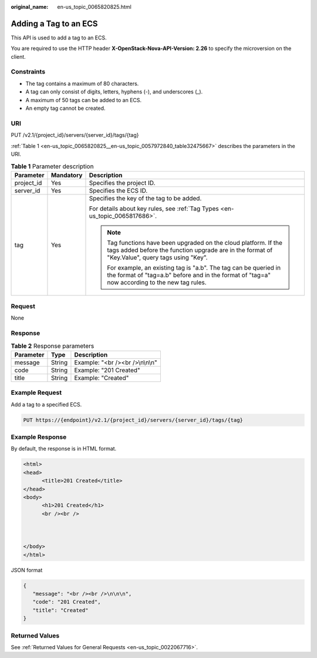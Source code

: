 :original_name: en-us_topic_0065820825.html

.. _en-us_topic_0065820825:

Adding a Tag to an ECS
======================

This API is used to add a tag to an ECS.

You are required to use the HTTP header **X-OpenStack-Nova-API-Version: 2.26** to specify the microversion on the client.

Constraints
-----------

-  The tag contains a maximum of 80 characters.
-  A tag can only consist of digits, letters, hyphens (-), and underscores (_).
-  A maximum of 50 tags can be added to an ECS.
-  An empty tag cannot be created.

URI
---

PUT /v2.1/{project_id}/servers/{server_id}/tags/{tag}

:ref:`Table 1 <en-us_topic_0065820825__en-us_topic_0057972840_table32475667>` describes the parameters in the URI.

.. _en-us_topic_0065820825__en-us_topic_0057972840_table32475667:

.. table:: **Table 1** Parameter description

   +-----------------------+-----------------------+---------------------------------------------------------------------------------------------------------------------------------------------------------------------+
   | Parameter             | Mandatory             | Description                                                                                                                                                         |
   +=======================+=======================+=====================================================================================================================================================================+
   | project_id            | Yes                   | Specifies the project ID.                                                                                                                                           |
   +-----------------------+-----------------------+---------------------------------------------------------------------------------------------------------------------------------------------------------------------+
   | server_id             | Yes                   | Specifies the ECS ID.                                                                                                                                               |
   +-----------------------+-----------------------+---------------------------------------------------------------------------------------------------------------------------------------------------------------------+
   | tag                   | Yes                   | Specifies the key of the tag to be added.                                                                                                                           |
   |                       |                       |                                                                                                                                                                     |
   |                       |                       | For details about key rules, see :ref:`Tag Types <en-us_topic_0065817686>`.                                                                                         |
   |                       |                       |                                                                                                                                                                     |
   |                       |                       | .. note::                                                                                                                                                           |
   |                       |                       |                                                                                                                                                                     |
   |                       |                       |    Tag functions have been upgraded on the cloud platform. If the tags added before the function upgrade are in the format of "Key.Value", query tags using "Key".  |
   |                       |                       |                                                                                                                                                                     |
   |                       |                       |    For example, an existing tag is "a.b". The tag can be queried in the format of "tag=a.b" before and in the format of "tag=a" now according to the new tag rules. |
   +-----------------------+-----------------------+---------------------------------------------------------------------------------------------------------------------------------------------------------------------+

Request
-------

None

Response
--------

.. table:: **Table 2** Response parameters

   ========= ====== ================================
   Parameter Type   Description
   ========= ====== ================================
   message   String Example: "<br /><br />\\n\\n\\n"
   code      String Example: "201 Created"
   title     String Example: "Created"
   ========= ====== ================================

Example Request
---------------

Add a tag to a specified ECS.

.. code-block:: text

   PUT https://{endpoint}/v2.1/{project_id}/servers/{server_id}/tags/{tag}

Example Response
----------------

By default, the response is in HTML format.

.. code-block::

   <html>
   <head>
         <title>201 Created</title>
   </head>
   <body>
         <h1>201 Created</h1>
         <br /><br />



   </body>
   </html>

JSON format

.. code-block::

   {
      "message": "<br /><br />\n\n\n",
      "code": "201 Created",
      "title": "Created"
   }

Returned Values
---------------

See :ref:`Returned Values for General Requests <en-us_topic_0022067716>`.
